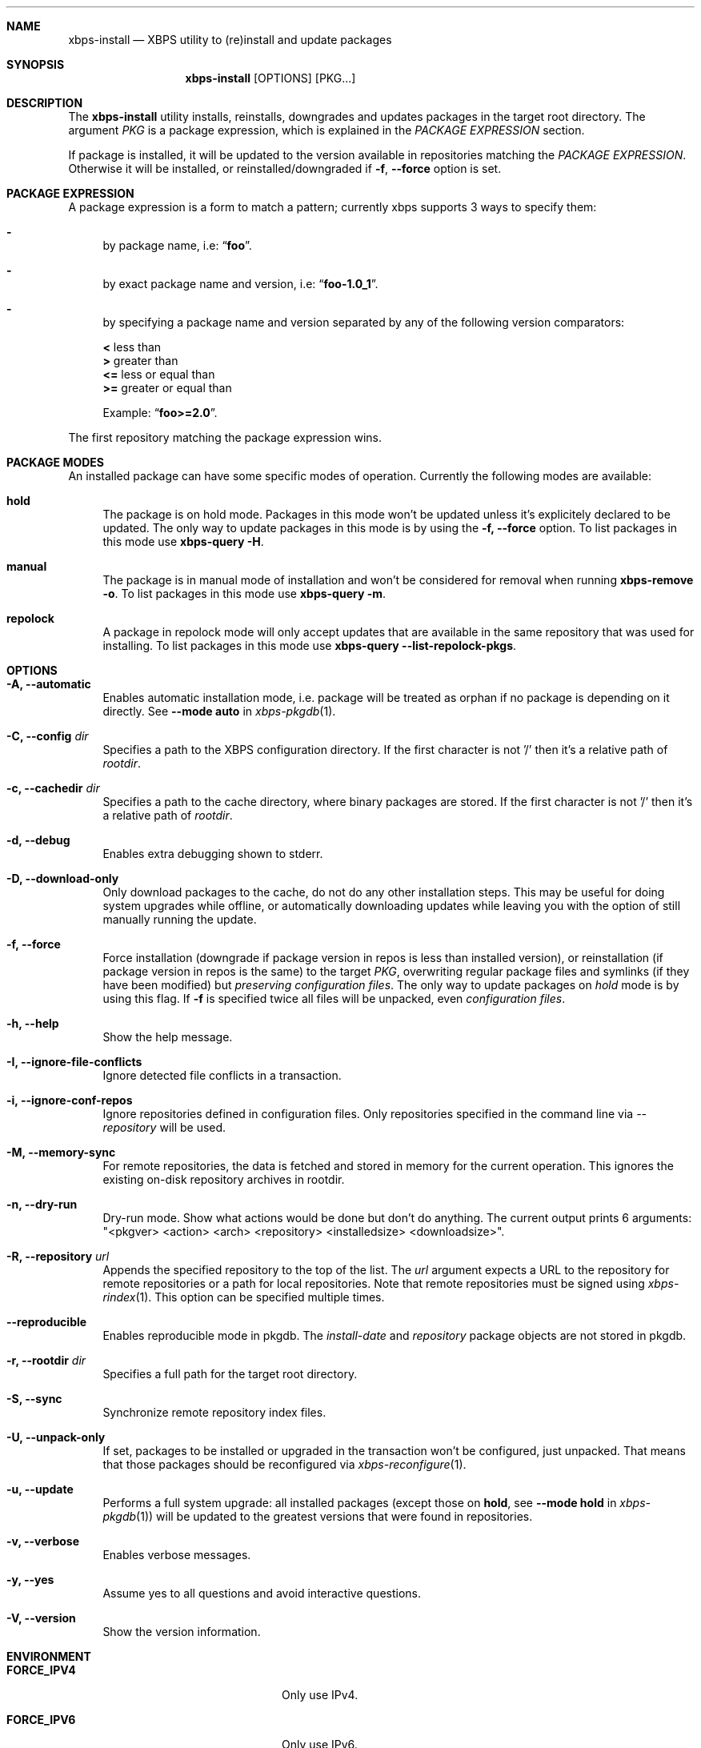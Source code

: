 .Dd April 23, 2020
.Dt XBPS-INSTALL 1
.Sh NAME
.Nm xbps-install
.Nd XBPS utility to (re)install and update packages
.Sh SYNOPSIS
.Nm xbps-install
.Op OPTIONS
.Op PKG...
.Sh DESCRIPTION
The
.Nm
utility installs, reinstalls, downgrades and updates packages in the target root directory.
The argument
.Ar PKG
is a package expression, which is explained in the
.Em PACKAGE EXPRESSION
section.
.Pp
If package is installed, it will be updated to the version available in repositories
matching the
.Em PACKAGE EXPRESSION .
Otherwise it will be installed, or reinstalled/downgraded if
.Fl f , Fl -force
option is set.
.Sh PACKAGE EXPRESSION
A package expression is a form to match a pattern; currently xbps
supports 3 ways to specify them:
.Bl -dash
.It
by package name, i.e:
.Dq Sy foo .
.It
by exact package name and version, i.e:
.Dq Sy foo-1.0_1 .
.It
by specifying a package name and version separated by any of the following version comparators:
.Pp
.Bl -item -compact
.It
.Sy <
less than
.It
.Sy >
greater than
.It
.Sy <=
less or equal than
.It
.Sy >=
greater or equal than
.Pp
Example:
.Dq Sy foo>=2.0 .
.El
.El
.Pp
The first repository matching the package expression wins.
.Sh PACKAGE MODES
An installed package can have some specific modes of operation.
Currently the following modes are available:
.Bl -tag -width -x
.It Sy hold
The package is on hold mode.
Packages in this mode won't be updated unless
it's explicitely declared to be updated.
The only way to update packages in this mode is by using the
.Fl f, Fl -force
option.
To list packages in this mode use
.Nm xbps-query Fl H .
.It Sy manual
The package is in manual mode of installation and won't be considered for
removal when running
.Nm xbps-remove Fl o .
To list packages in this mode use
.Nm xbps-query Fl m .
.It Sy repolock
A package in repolock mode will only accept updates that are available in the
same repository that was used for installing.
To list packages in this mode use
.Nm xbps-query Fl -list-repolock-pkgs .
.El
.Sh OPTIONS
.Bl -tag -width -x
.It Fl A, Fl -automatic
Enables automatic installation mode, i.e. package will be treated as orphan
if no package is depending on it directly.
.No See Fl -mode Sy auto No in Xr xbps-pkgdb 1 .
.It Fl C, Fl -config Ar dir
Specifies a path to the XBPS configuration directory.
If the first character is not '/' then it's a relative path of
.Ar rootdir .
.It Fl c, Fl -cachedir Ar dir
Specifies a path to the cache directory, where binary packages are stored.
If the first character is not '/' then it's a relative path of
.Ar rootdir .
.It Fl d, Fl -debug
Enables extra debugging shown to stderr.
.It Fl D, Fl -download-only
Only download packages to the cache, do not do any other installation steps.
This may be useful for doing system upgrades while offline, or automatically
downloading updates while leaving you with the option of still manually running
the update.
.It Fl f, Fl -force
Force installation (downgrade if package version in repos is less than installed version),
or reinstallation (if package version in repos is the same) to the target
.Ar PKG ,
overwriting regular package files and symlinks (if they have been modified) but
.Em preserving configuration files .
The only way to update packages on
.Em hold
mode is by using this flag.
If
.Fl f
is specified twice all files will be unpacked, even
.Em configuration files .
.It Fl h, Fl -help
Show the help message.
.It Fl I, Fl -ignore-file-conflicts
Ignore detected file conflicts in a transaction.
.It Fl i, Fl -ignore-conf-repos
Ignore repositories defined in configuration files.
Only repositories specified in the command line via
.Ar --repository
will be used.
.It Fl M, Fl -memory-sync
For remote repositories, the data is fetched and stored in memory for the current
operation.
This ignores the existing on-disk repository archives in rootdir.
.It Fl n, Fl -dry-run
Dry-run mode.
Show what actions would be done but don't do anything.
The current output prints 6 arguments:
"<pkgver> <action> <arch> <repository> <installedsize> <downloadsize>".
.It Fl R, Fl -repository Ar url
Appends the specified repository to the top of the list.
The
.Ar url
argument expects a URL to the repository for remote repositories or
a path for local repositories.
Note that remote repositories must be signed using
.Xr xbps-rindex 1 .
This option can be specified multiple times.
.It Fl -reproducible
Enables reproducible mode in pkgdb.
The
.Ar install-date
and
.Ar repository
package objects are not stored in pkgdb.
.It Fl r, Fl -rootdir Ar dir
Specifies a full path for the target root directory.
.It Fl S, Fl -sync
Synchronize remote repository index files.
.It Fl U, Fl -unpack-only
If set, packages to be installed or upgraded in the transaction won't be configured,
just unpacked.
That means that those packages should be reconfigured via
.Xr xbps-reconfigure 1 .
.It Fl u, Fl -update
Performs a full system upgrade: all installed packages
.Pq except those on Sy hold , No see Fl -mode Sy hold No in Xr xbps-pkgdb 1
will be updated to the greatest
versions that were found in repositories.
.It Fl v, Fl -verbose
Enables verbose messages.
.It Fl y, Fl -yes
Assume yes to all questions and avoid interactive questions.
.It Fl V, Fl -version
Show the version information.
.El
.Sh ENVIRONMENT
.Bl -tag -width SSL_NO_VERIFY_HOSTNAME
.It Sy FORCE_IPV4
Only use IPv4.
.It Sy FORCE_IPV6
Only use IPv6.
.It Sy FTP_PASSIVE_MODE
If set to anything else than
.Ar "no"
passive mode will be set for the ftp connection.
.It Sy FTP_LOGIN
User name to be set for ftp authentication.
.It Sy FTP_PASSWORD
Password to be set for ftp authentication.
.It Sy FTP_PROXY
Proxy URL that will be used to establish a ftp connection.
.It Sy HTTP_PROXY
Proxy URL that will be used to establish a http connection.
.It Sy HTTP_PROXY_AUTH
Sets the credentials to authenticate a user agent to a proxy server, in the form
.Ar user:pass .
.It Sy HTTP_AUTH
Sets the credentials to authenticate to a http server, in the form
.Ar user:pass .
.It Sy HTTP_REFERER
Overrides the default Referer http header.
.It Sy HTTP_USER_AGENT
Override the default User-Agent http header.
.It Sy NO_PROXY
Specifies a set of domains for which the proxy should not be consulted.
The contents is a comma-, or space-separated list of domain names.
A single asterisk will override all proxy variables and no transactions
will be proxied.
.It Sy SOCKS_PROXY
Proxy URL that will be used to establish a socks connection.
.It Sy SSL_NO_VERIFY_HOSTNAME
Disables SSL/TLS hostname verification.
.It Sy SSL_NO_VERIFY_PEER
Disables SSL/TLS peer verification.
.It Sy SSL_CA_CERT_FILE
Overrides the default CA certificates file, by default set to
.Ar /etc/ssl/certs/ca-certificates.crt .
.It Sy SSL_CA_CERT_PATH
Overrides the default CA certificates path, by default set to
.Ar /etc/ssl/certs .
.It Sy SSL_CLIENT_CERT_FILE
Sets the SSL/TLS client verification certificate file.
.It Sy SSL_CLIENT_KEY_FILE
Sets the SSL/TLS client verification key file.
.It Sy CONNECTION_TIMEOUT
Sets connection timeout in milliseconds
instead of default value of 5 minutes.
When -1, waits indefinitely.
.It Sy XBPS_ARCH
Overrides
.Xr uname 2
machine result with this value.
Useful to install packages with a fake architecture
.It Sy XBPS_TARGET_ARCH
Sets the target architecture to this value.
This variable differs from
.Sy XBPS_ARCH
in that it allows you to install packages partially, because
configuration phase is skipped (the target binaries might not be compatible with
the native architecture).
.El
.Sh FILES
.Bl -tag -width /var/db/xbps/.<pkgname>-files.plist
.It Ar /etc/xbps.d
Default configuration directory.
.It Ar /usr/share/xbps.d
Default system configuration directory.
.It Ar /var/db/xbps/.<pkgname>-files.plist
Package files metadata.
.It Ar /var/db/xbps/pkgdb-0.38.plist
Default package database (0.38 format). Keeps track of installed packages and properties.
.It Ar /var/cache/xbps
Default cache directory to store downloaded binary packages.
.El
.Sh SEE ALSO
.Xr xbps-checkvers 1 ,
.Xr xbps-create 1 ,
.Xr xbps-dgraph 1 ,
.Xr xbps-digest 1 ,
.Xr xbps-fbulk 1 ,
.Xr xbps-fetch 1 ,
.Xr xbps-pkgdb 1 ,
.Xr xbps-query 1 ,
.Xr xbps-reconfigure 1 ,
.Xr xbps-remove 1 ,
.Xr xbps-rindex 1 ,
.Xr xbps-uchroot 1 ,
.Xr xbps-uunshare 1 ,
.Xr xbps.d 5
.Sh AUTHORS
.An Juan Romero Pardines <xtraeme@gmail.com>
.Sh BUGS
Probably, but I try to make this not happen.
Use it under your own
responsibility and enjoy your life.
.Pp
Report bugs at https://github.com/void-linux/xbps/issues
